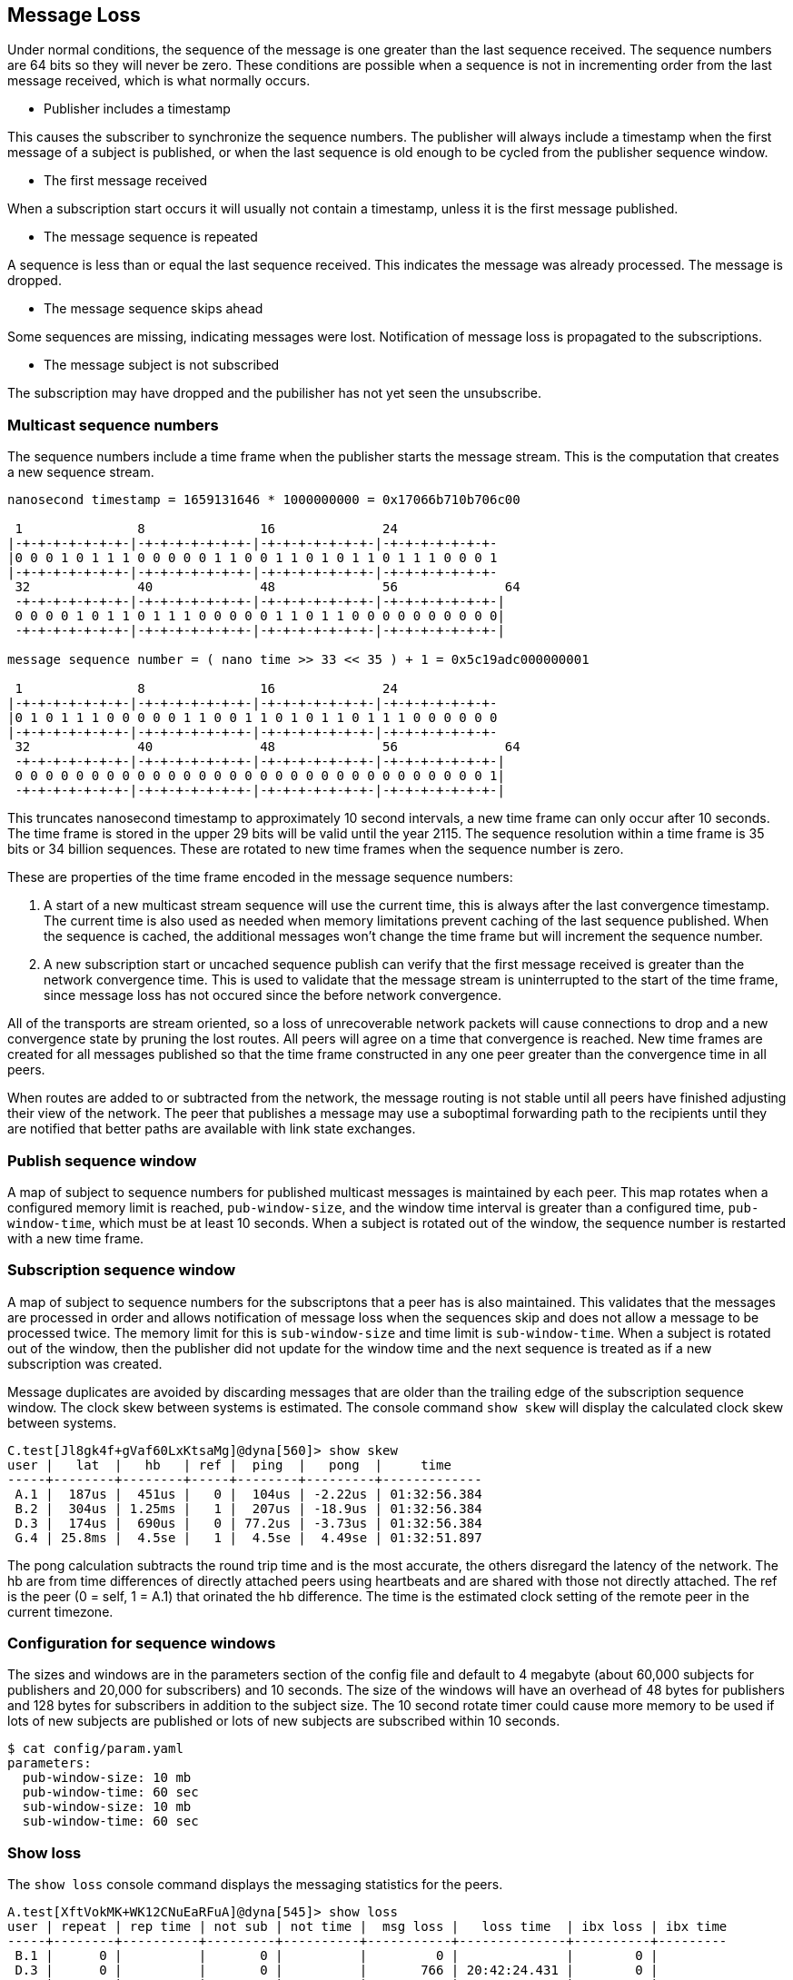 Message Loss
------------

Under normal conditions, the sequence of the message is one greater than the
last sequence received.  The sequence numbers are 64 bits so they will never be
zero.  These conditions are possible when a sequence is not in incrementing
order from the last message received, which is what normally occurs.

- Publisher includes a timestamp

This causes the subscriber to synchronize the sequence numbers.  The publisher
will always include a timestamp when the first message of a subject is
published, or when the last sequence is old enough to be cycled from the
publisher sequence window.

- The first message received

When a subscription start occurs it will usually not contain a timestamp,
unless it is the first message published.

- The message sequence is repeated

A sequence is less than or equal the last sequence received.  This indicates
the message was already processed.  The message is dropped.

- The message sequence skips ahead

Some sequences are missing, indicating messages were lost.  Notification of
message loss is propagated to the subscriptions.

- The message subject is not subscribed

The subscription may have dropped and the pubilisher has not yet seen the
unsubscribe.

Multicast sequence numbers
~~~~~~~~~~~~~~~~~~~~~~~~~~

The sequence numbers include a time frame when the publisher starts the
message stream.  This is the computation that creates a new sequence stream.

----
nanosecond timestamp = 1659131646 * 1000000000 = 0x17066b710b706c00

 1               8               16              24              
|-+-+-+-+-+-+-+-|-+-+-+-+-+-+-+-|-+-+-+-+-+-+-+-|-+-+-+-+-+-+-+-
|0 0 0 1 0 1 1 1 0 0 0 0 0 1 1 0 0 1 1 0 1 0 1 1 0 1 1 1 0 0 0 1
|-+-+-+-+-+-+-+-|-+-+-+-+-+-+-+-|-+-+-+-+-+-+-+-|-+-+-+-+-+-+-+-
 32              40              48              56              64
 -+-+-+-+-+-+-+-|-+-+-+-+-+-+-+-|-+-+-+-+-+-+-+-|-+-+-+-+-+-+-+-|
 0 0 0 0 1 0 1 1 0 1 1 1 0 0 0 0 0 1 1 0 1 1 0 0 0 0 0 0 0 0 0 0|
 -+-+-+-+-+-+-+-|-+-+-+-+-+-+-+-|-+-+-+-+-+-+-+-|-+-+-+-+-+-+-+-|

message sequence number = ( nano time >> 33 << 35 ) + 1 = 0x5c19adc000000001

 1               8               16              24             
|-+-+-+-+-+-+-+-|-+-+-+-+-+-+-+-|-+-+-+-+-+-+-+-|-+-+-+-+-+-+-+-
|0 1 0 1 1 1 0 0 0 0 0 1 1 0 0 1 1 0 1 0 1 1 0 1 1 1 0 0 0 0 0 0
|-+-+-+-+-+-+-+-|-+-+-+-+-+-+-+-|-+-+-+-+-+-+-+-|-+-+-+-+-+-+-+-
 32              40              48              56              64
 -+-+-+-+-+-+-+-|-+-+-+-+-+-+-+-|-+-+-+-+-+-+-+-|-+-+-+-+-+-+-+-|
 0 0 0 0 0 0 0 0 0 0 0 0 0 0 0 0 0 0 0 0 0 0 0 0 0 0 0 0 0 0 0 1|
 -+-+-+-+-+-+-+-|-+-+-+-+-+-+-+-|-+-+-+-+-+-+-+-|-+-+-+-+-+-+-+-|
----

This truncates nanosecond timestamp to approximately 10 second intervals, a new
time frame can only occur after 10 seconds.  The time frame is stored in the
upper 29 bits will be valid until the year 2115.  The sequence resolution
within a time frame is 35 bits or 34 billion sequences.  These are rotated to
new time frames when the sequence number is zero.

These are properties of the time frame encoded in the message sequence numbers:

1.  A start of a new multicast stream sequence will use the current time, this
is always after the last convergence timestamp.  The current time is also used
as needed when memory limitations prevent caching of the last sequence
published.  When the sequence is cached, the additional messages won't change
the time frame but will increment the sequence number.

2.  A new subscription start or uncached sequence publish can verify that the
first message received is greater than the network convergence time.  This is
used to validate that the message stream is uninterrupted to the start of the
time frame, since message loss has not occured since the before network
convergence.

All of the transports are stream oriented, so a loss of unrecoverable network
packets will cause connections to drop and a new convergence state by pruning
the lost routes.  All peers will agree on a time that convergence is reached.
New time frames are created for all messages published so that the time frame
constructed in any one peer greater than the convergence time in all peers.

When routes are added to or subtracted from the network, the message routing is
not stable until all peers have finished adjusting their view of the network.
The peer that publishes a message may use a suboptimal forwarding path to the
recipients until they are notified that better paths are available with link
state exchanges.

Publish sequence window
~~~~~~~~~~~~~~~~~~~~~~~

A map of subject to sequence numbers for published multicast messages is
maintained by each peer.  This map rotates when a configured memory limit is
reached, `pub-window-size`, and the window time interval is greater than a
configured time, `pub-window-time`, which must be at least 10 seconds.  When a
subject is rotated out of the window, the sequence number is restarted with a
new time frame.

Subscription sequence window
~~~~~~~~~~~~~~~~~~~~~~~~~~~~

A map of subject to sequence numbers for the subscriptons that a peer has
is also maintained.  This validates that the messages are processed in order
and allows notification of message loss when the sequences skip and does not
allow a message to be processed twice.  The memory limit for this is
`sub-window-size` and time limit is `sub-window-time`.  When a subject is
rotated out of the window, then the publisher did not update for the window
time and the next sequence is treated as if a new subscription was created.

Message duplicates are avoided by discarding messages that are older than the
trailing edge of the subscription sequence window.  The clock skew between
systems is estimated.  The console command `show skew` will display the
calculated clock skew between systems.

----
C.test[Jl8gk4f+gVaf60LxKtsaMg]@dyna[560]> show skew
user |   lat  |   hb   | ref |  ping  |   pong  |     time
-----+--------+--------+-----+--------+---------+-------------
 A.1 |  187us |  451us |   0 |  104us | -2.22us | 01:32:56.384
 B.2 |  304us | 1.25ms |   1 |  207us | -18.9us | 01:32:56.384
 D.3 |  174us |  690us |   0 | 77.2us | -3.73us | 01:32:56.384
 G.4 | 25.8ms |  4.5se |   1 |  4.5se |  4.49se | 01:32:51.897
----

The pong calculation subtracts the round trip time and is the most accurate,
the others disregard the latency of the network.  The hb are from time
differences of directly attached peers using heartbeats and are shared with
those not directly attached.  The ref is the peer (0 = self, 1 = A.1) that
orinated the hb difference.  The time is the estimated clock setting of the
remote peer in the current timezone.

Configuration for sequence windows
~~~~~~~~~~~~~~~~~~~~~~~~~~~~~~~~~~

The sizes and windows are in the parameters section of the config file and
default to 4 megabyte (about 60,000 subjects for publishers and 20,000 for
subscribers) and 10 seconds.  The size of the windows will have an overhead of
48 bytes for publishers and 128 bytes for subscribers in addition to the
subject size.  The 10 second rotate timer could cause more memory to be used if
lots of new subjects are published or lots of new subjects are subscribed
within 10 seconds.

----
$ cat config/param.yaml
parameters:
  pub-window-size: 10 mb
  pub-window-time: 60 sec
  sub-window-size: 10 mb
  sub-window-time: 60 sec
----

Show loss
~~~~~~~~~

The `show loss` console command displays the messaging statistics for the
peers.

----
A.test[XftVokMK+WK12CNuEaRFuA]@dyna[545]> show loss                                                                              
user | repeat | rep time | not sub | not time |  msg loss |   loss time  | ibx loss | ibx time
-----+--------+----------+---------+----------+-----------+--------------+----------+---------
 B.1 |      0 |          |       0 |          |         0 |              |        0 |         
 D.3 |      0 |          |       0 |          |       766 | 20:42:24.431 |        0 |         
 C.4 |      0 |          |       0 |          |         0 |              |        0 |         
----

- repeat -- count of multicast messages received more than one time
- rep time -- last time of repeated messages
- not sub -- count of multicast messages received which were not subscribed
- not time -- last time of not subscribed
- msg loss -- number of multicast messages which were lost
- loss time -- last time of multicast message loss
- ibx loss -- number of messages which were lost from the inbox stream
- ibx time -- last time of inbox message loss

An inbox message loss is not unusual since the point to point messages are
often used for link state exchanges and other network convergence functions.
Inbox message loss is usually not as problematic as multicast message loss
since there often timers are retries associated with their usage.

Multicast message loss is much more difficult to recover from, since there
are usually many multicast streams and tracking the state of each one is
a problem solved by persistent message queues.  This requires clients
which track the state of the messages they consume and notify the queue when
they are finished with processing them.

Notification of message loss
~~~~~~~~~~~~~~~~~~~~~~~~~~~~

If a message arrives with a sequence which is not in order, it is forwarded
with state indicating how many messages are missing, if that can be determined.
The protocol handling of this notification is to publish a message indicating
how many messages were lost.

RV protocol
^^^^^^^^^^^

The RV protocol publishes a message to the 
`_RV.ERROR.SYSTEM.DATALOSS.INBOUND.BCAST` subject with a count of lost messages.
These are throttled so that on one is published per second after the first one
is published.

Example:

----
   mtype : "A"
     sub : _RV.ERROR.SYSTEM.DATALOSS.INBOUND.BCAST
    data : {
   ADV_CLASS : "ERROR"
  ADV_SOURCE : "SYSTEM"
    ADV_NAME : "DATALOSS.INBOUND.BCAST"
    ADV_DESC : "lost msgs"
        lost : 7
     sub_cnt : 7
        sub1 : "RSF.REC.PAC.NaE"
       lost1 : 1
        sub2 : "RSF.REC.MTC.NaE"
       lost2 : 1
        sub3 : "RSF.REC.MCD.NaE"
       lost3 : 1
        sub4 : "RSF.REC.MCD.N"
       lost4 : 1
        sub5 : "RSF.REC.SPM4.NaE"
       lost5 : 1
        sub6 : "RSF.REC.MER.NaE"
       lost6 : 1
        sub7 : "RSF.REC.MER.N"
       lost7 : 1
        scid : 7500
  }
----
